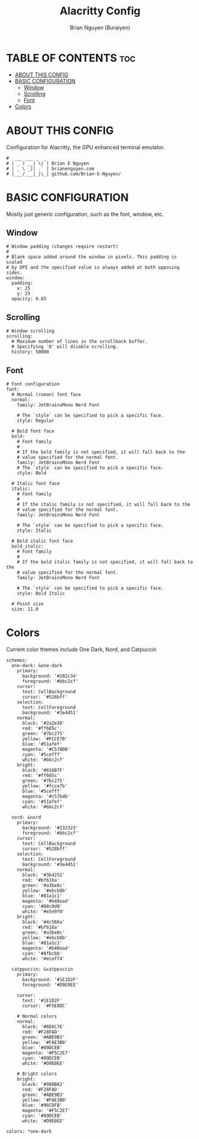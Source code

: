#+title: Alacritty Config
#+AUTHOR: Brian Nguyen (Buraiyen)
#+PROPERTY: header-args :tangle alacritty.yml
#+auto_tangle: t
#+STARTUP: showeverything

* TABLE OF CONTENTS :toc:
- [[#about-this-config][ABOUT THIS CONFIG]]
- [[#basic-configuration][BASIC CONFIGURATION]]
  - [[#window][Window]]
  - [[#scrolling][Scrolling]]
  - [[#font][Font]]
- [[#colors][Colors]]

* ABOUT THIS CONFIG
Configuration for Alacritty, the GPU enhanced terminal emulator.

#+begin_src shell
#  ___ ___ _  _
# | _ ) __| \| | Brian E Nguyen
# | _ \ _|| .` | brianenguyen.com
# |___/___|_|\_| github.com/Brian-E-Nguyen/
#+end_src

* BASIC CONFIGURATION
Mostly just generic configuration, such as the font, window, etc.

** Window
#+begin_src shell
# Window padding (changes require restart)
#
# Blank space added around the window in pixels. This padding is scaled
# by DPI and the specified value is always added at both opposing sides.
window:
  padding:
    x: 25
    y: 25
  opacity: 0.85
#+end_src

** Scrolling
#+begin_src shell
# Window scrolling
scrolling:
  # Maximum number of lines in the scrollback buffer.
  # Specifying '0' will disable scrolling.
  history: 50000
#+end_src

** Font
#+begin_src shell
# Font configuration
font:
  # Normal (roman) font face
  normal:
    family: JetBrainsMono Nerd Font

    # The `style` can be specified to pick a specific face.
    style: Regular

  # Bold font face
  bold:
    # Font family
    #
    # If the bold family is not specified, it will fall back to the
    # value specified for the normal font.
    family: JetBrainsMono Nerd Font
    # The `style` can be specified to pick a specific face.
    style: Bold

  # Italic font face
  italic:
    # Font family
    #
    # If the italic family is not specified, it will fall back to the
    # value specified for the normal font.
    family: JetBrainsMono Nerd Font

    # The `style` can be specified to pick a specific face.
    style: Italic

  # Bold italic font face
  bold_italic:
    # Font family
    #
    # If the bold italic family is not specified, it will fall back to the
    # value specified for the normal font.
    family: JetBrainsMono Nerd Font

    # The `style` can be specified to pick a specific face.
    style: Bold Italic

  # Point size
  size: 11.0
#+end_src

* Colors
Current color themes include One Dark, Nord, and Catpuccin

#+begin_src shell
schemes:
  one-dark: &one-dark
    primary:
      background: '#282c34'
      foreground: '#bbc2cf'
    cursor:
      text: CellBackground
      cursor: '#528bff'
    selection:
      text: CellForeground
      background: '#3e4451'
    normal:
      black: '#2a2e38'
      red: '#ff665c'
      green: '#7bc275'
      yellow: '#FCCE7B'
      blue: '#51afef'
      magenta: '#C57BDB'
      cyan: '#5cefff'
      white: '#bbc2cf'
    bright:
      black: '#616B7F'
      red: '#ff665c'
      green: '#7bc275'
      yellow: '#fcce7b'
      blue: '#5cefff'
      magenta: '#c57bdb'
      cyan: '#51afef'
      white: '#bbc2cf'

  nord: &nord
    primary:
      background: '#232323'
      foreground: '#bbc2cf'
    cursor:
      text: CellBackground
      cursor: '#528bff'
    selection:
      text: CellForeground
      background: '#3e4451'
    normal:
      black: '#3b4252'
      red: '#bf616a'
      green: '#a3be8c'
      yellow: '#ebcb8b'
      blue: '#81a1c1'
      magenta: '#b48ead'
      cyan: '#88c0d0'
      white: '#e5e9f0'
    bright:
      black: '#4c566a'
      red: '#bf616a'
      green: '#a3be8c'
      yellow: '#ebcb8b'
      blue: '#81a1c1'
      magenta: '#b48ead'
      cyan: '#8fbcbb'
      white: '#eceff4'

  catppuccin: &catppuccin
    primary:
      background: '#1E1D2F'
      foreground: '#D9E0EE'

    cursor:
      text: '#1E1D2F'
      cursor: '#F5E0DC'

    # Normal colors
    normal:
      black: '#6E6C7E'
      red: '#F28FAD'
      green: '#ABE9B3'
      yellow: '#FAE3B0'
      blue: '#89DCEB'
      magenta: '#F5C2E7'
      cyan: '#89DCEB'
      white: '#D9E0EE'

    # Bright colors
    bright:
      black: '#988BA2'
      red: '#F28FAD'
      green: '#ABE9B3'
      yellow: '#FAE3B0'
      blue: '#96CDFB'
      magenta: '#F5C2E7'
      cyan: '#89DCEB'
      white: '#D9E0EE'

colors: *one-dark
#+end_src
